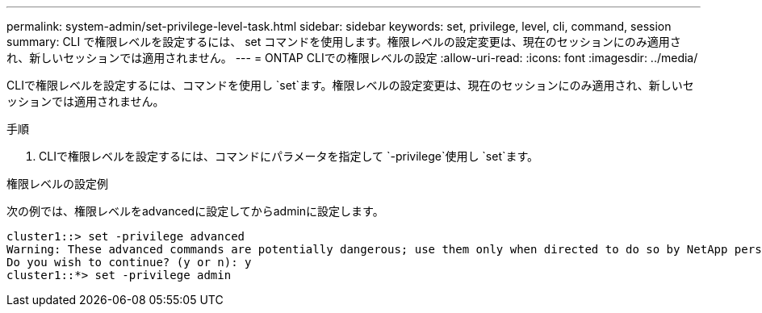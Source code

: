 ---
permalink: system-admin/set-privilege-level-task.html 
sidebar: sidebar 
keywords: set, privilege, level, cli, command, session 
summary: CLI で権限レベルを設定するには、 set コマンドを使用します。権限レベルの設定変更は、現在のセッションにのみ適用され、新しいセッションでは適用されません。 
---
= ONTAP CLIでの権限レベルの設定
:allow-uri-read: 
:icons: font
:imagesdir: ../media/


[role="lead"]
CLIで権限レベルを設定するには、コマンドを使用し `set`ます。権限レベルの設定変更は、現在のセッションにのみ適用され、新しいセッションでは適用されません。

.手順
. CLIで権限レベルを設定するには、コマンドにパラメータを指定して `-privilege`使用し `set`ます。


.権限レベルの設定例
次の例では、権限レベルをadvancedに設定してからadminに設定します。

[listing]
----
cluster1::> set -privilege advanced
Warning: These advanced commands are potentially dangerous; use them only when directed to do so by NetApp personnel.
Do you wish to continue? (y or n): y
cluster1::*> set -privilege admin
----